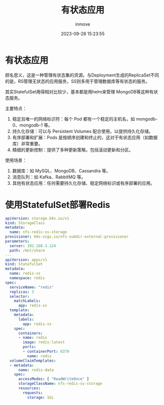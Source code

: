 #+TITLE: 有状态应用
#+DATE: 2023-09-28 15:23:55
#+DISPLAY: t
#+STARTUP: indent
#+OPTIONS: toc:10
#+AUTHOR: inmove
#+KEYWORDS: Kubernetes StatefulSet
#+CATEGORIES: Kubernetes

* 有状态应用
顾名思义，这是一种管理有状态集的资源。与Deployment生成的ReplicaSet不同的是，RS管理无状态的应用服务，SS则多用于管理数据库等有状态的服务。

其实StatefulSet用得相对比较少，基本都是用helm来管理 MongoDB等这种有状态服务。

主要特点：
1. 稳定且唯一的网络标识符：每个 Pod 都有一个稳定的主机名，如 mongodb-0、mongodb-1 等。
2. 持久化存储：可以与 Persistent Volumes 配合使用，以提供持久化存储。
3. 有序部署和扩展：Pods 是按顺序创建和终止的，这对于有状态应用（如数据库）非常重要。
4. 精细的更新控制：提供了多种更新策略，包括滚动更新和分区。

使用场景：
1. 数据库：如 MySQL、MongoDB、Cassandra 等。
2. 消息队列：如 Kafka、RabbitMQ 等。
3. 其他有状态应用：任何需要持久化存储、稳定网络标识或有序部署的应用。
* 使用StatefulSet部署Redis
#+begin_src yaml
  apiVersion: storage.k8s.io/v1
  kind: StorageClass
  metadata:
    name: nfs-redis-ss-storage
  provisioner: k8s-sigs.io/nfs-subdir-external-provisioner
  parameters:
    server: 192.168.3.124
    path: /mnt/share
  ---
  apiVersion: apps/v1
  kind: StatefulSet
  metadata:
    name: redis-ss
    namespace: redis
  spec:
    serviceName: "redis"
    replicas: 3
    selector:
      matchLabels:
        app: redis-ss
    template:
      metadata:
        labels:
          app: redis-ss
      spec:
        containers:
        - name: redis
          image: redis:latest
          ports:
          - containerPort: 6379
            name: redis
    volumeClaimTemplates:
    - metadata:
        name: redis-data
      spec:
        accessModes: [ "ReadWriteOnce" ]
        storageClassName: nfs-redis-ss-storage
        resources:
          requests:
            storage: 1Gi
#+end_src
